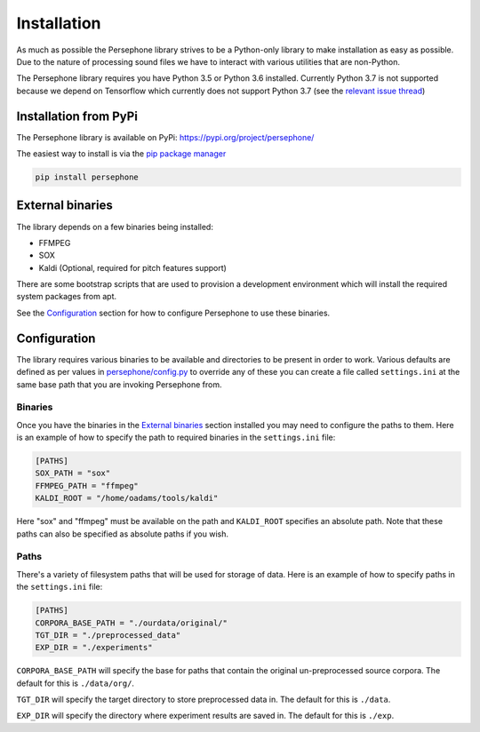 Installation
============

As much as possible the Persephone library strives to be a Python-only library to make installation as easy as possible.
Due to the nature of processing sound files we have to interact with various utilities that are non-Python.

The Persephone library requires you have Python 3.5 or Python 3.6 installed.
Currently Python 3.7 is not supported because we depend on Tensorflow which currently does not support Python 3.7
(see the `relevant issue thread <https://github.com/tensorflow/tensorflow/issues/17022>`_)

Installation from PyPi
----------------------

The Persephone library is available on PyPi: https://pypi.org/project/persephone/ 

The easiest way to install is via the `pip package manager <https://pip.pypa.io/en/stable/>`_

.. code:: sh

    pip install persephone

External binaries
-----------------

The library depends on a few binaries being installed:

* FFMPEG
* SOX
* Kaldi (Optional, required for pitch features support)

There are some bootstrap scripts that are used to provision a development environment which will install the required system packages from apt.

See the `Configuration`_ section for how to configure Persephone to use these binaries.

Configuration
-------------

The library requires various binaries to be available and directories to be present in order to work. Various defaults are defined as per values in `persephone/config.py <https://github.com/persephone-tools/persephone/blob/master/persephone/config.py>`_ to override any of these you can create a file called ``settings.ini`` at the same base path that you are invoking Persephone from.

Binaries
~~~~~~~~~~~~

Once you have the binaries in the `External binaries`_ section installed you may need to configure the paths to them.
Here is an example of how to specify the path to required binaries in the ``settings.ini`` file:

.. code::

    [PATHS]
    SOX_PATH = "sox"
    FFMPEG_PATH = "ffmpeg"
    KALDI_ROOT = "/home/oadams/tools/kaldi"


Here "sox" and "ffmpeg" must be available on the path and ``KALDI_ROOT`` specifies an absolute path. Note that these paths can also be specified as absolute paths if you wish.

Paths
~~~~~

There's a variety of filesystem paths that will be used for storage of data. Here is an example of how to specify paths in the ``settings.ini`` file:

.. code::

    [PATHS]
    CORPORA_BASE_PATH = "./ourdata/original/"
    TGT_DIR = "./preprocessed_data"
    EXP_DIR = "./experiments"

``CORPORA_BASE_PATH`` will specify the base for paths that contain the original un-preprocessed source corpora. The default for this is ``./data/org/``.

``TGT_DIR`` will specify the target directory to store preprocessed data in. The default for this is ``./data``.

``EXP_DIR`` will specify the directory where experiment results are saved in. The default for this is ``./exp``.